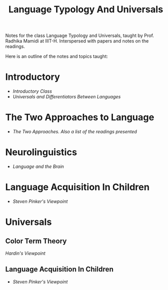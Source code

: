 #+TITLE: Language Typology And Universals

Notes for the class Language Typology and Universals, taught by Prof. Radhika Mamidi at IIIT-H.
Interspersed with papers and notes on the readings.

Here is an outline of the notes and topics taught:

* Introductory

  - [[class_july_31.org][Introductory Class]]
  - [[class_2_aug.org][Universals and Differentiators Between Languages]]

* The Two Approaches to Language

  - [[class_7_aug.org][The Two Approaches. Also a list of the readings presented]]
* Neurolinguistics

  - [[class_17_aug.org][Language and the Brain]]
* Language Acquisition In Children

  - [[language_acquisition_steven_pinker.org][Steven Pinker's Viewpoint]]

* Universals

** Color Term Theory

[[color_term_theory.org][Hardin's Viewpoint]]

** Language Acquisition In Children

  - [[language_acquisition_steven_pinker.org][Steven Pinker's Viewpoint]]
